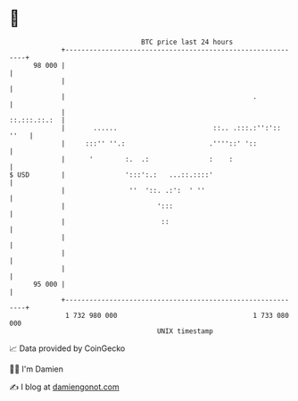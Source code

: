 * 👋

#+begin_example
                                    BTC price last 24 hours                    
                +------------------------------------------------------------+ 
         98 000 |                                                            | 
                |                                                            | 
                |                                               .            | 
                |                                               ::.:::.::.:  | 
                |       ......                        ::.. .:::.:'':':: ''   | 
                |     :::'' ''.:                     .''''::' '::            | 
                |      '        :.  .:               :    :                  | 
   $ USD        |               ':::':.:   ...::.::::'                       | 
                |                ''  '::. .:':  ' ''                         | 
                |                       ':::                                 | 
                |                        ::                                  | 
                |                                                            | 
                |                                                            | 
                |                                                            | 
         95 000 |                                                            | 
                +------------------------------------------------------------+ 
                 1 732 980 000                                  1 733 080 000  
                                        UNIX timestamp                         
#+end_example
📈 Data provided by CoinGecko

🧑‍💻 I'm Damien

✍️ I blog at [[https://www.damiengonot.com][damiengonot.com]]
